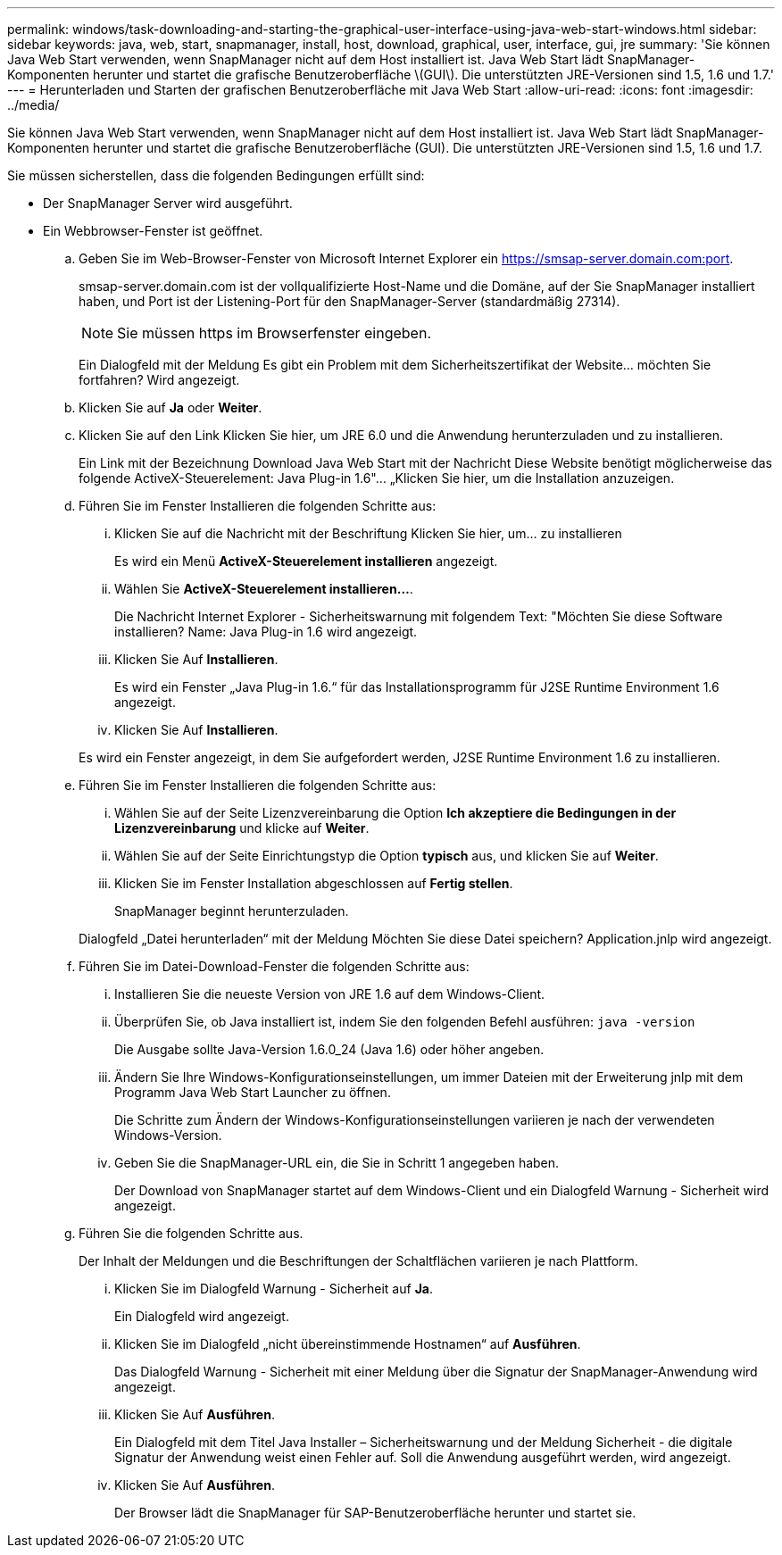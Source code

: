 ---
permalink: windows/task-downloading-and-starting-the-graphical-user-interface-using-java-web-start-windows.html 
sidebar: sidebar 
keywords: java, web, start, snapmanager, install, host, download, graphical, user, interface, gui, jre 
summary: 'Sie können Java Web Start verwenden, wenn SnapManager nicht auf dem Host installiert ist. Java Web Start lädt SnapManager-Komponenten herunter und startet die grafische Benutzeroberfläche \(GUI\). Die unterstützten JRE-Versionen sind 1.5, 1.6 und 1.7.' 
---
= Herunterladen und Starten der grafischen Benutzeroberfläche mit Java Web Start
:allow-uri-read: 
:icons: font
:imagesdir: ../media/


[role="lead"]
Sie können Java Web Start verwenden, wenn SnapManager nicht auf dem Host installiert ist. Java Web Start lädt SnapManager-Komponenten herunter und startet die grafische Benutzeroberfläche (GUI). Die unterstützten JRE-Versionen sind 1.5, 1.6 und 1.7.

Sie müssen sicherstellen, dass die folgenden Bedingungen erfüllt sind:

* Der SnapManager Server wird ausgeführt.
* Ein Webbrowser-Fenster ist geöffnet.
+
.. Geben Sie im Web-Browser-Fenster von Microsoft Internet Explorer ein https://smsap-server.domain.com:port[].
+
smsap-server.domain.com ist der vollqualifizierte Host-Name und die Domäne, auf der Sie SnapManager installiert haben, und Port ist der Listening-Port für den SnapManager-Server (standardmäßig 27314).

+

NOTE: Sie müssen https im Browserfenster eingeben.

+
Ein Dialogfeld mit der Meldung Es gibt ein Problem mit dem Sicherheitszertifikat der Website... möchten Sie fortfahren? Wird angezeigt.

.. Klicken Sie auf *Ja* oder *Weiter*.
.. Klicken Sie auf den Link Klicken Sie hier, um JRE 6.0 und die Anwendung herunterzuladen und zu installieren.
+
Ein Link mit der Bezeichnung Download Java Web Start mit der Nachricht Diese Website benötigt möglicherweise das folgende ActiveX-Steuerelement: Java Plug-in 1.6"... „Klicken Sie hier, um die Installation anzuzeigen.

.. Führen Sie im Fenster Installieren die folgenden Schritte aus:
+
... Klicken Sie auf die Nachricht mit der Beschriftung Klicken Sie hier, um... zu installieren
+
Es wird ein Menü *ActiveX-Steuerelement installieren* angezeigt.

... Wählen Sie *ActiveX-Steuerelement installieren...*.
+
Die Nachricht Internet Explorer - Sicherheitswarnung mit folgendem Text: "Möchten Sie diese Software installieren? Name: Java Plug-in 1.6 wird angezeigt.

... Klicken Sie Auf *Installieren*.
+
Es wird ein Fenster „Java Plug-in 1.6.“ für das Installationsprogramm für J2SE Runtime Environment 1.6 angezeigt.

... Klicken Sie Auf *Installieren*.


+
Es wird ein Fenster angezeigt, in dem Sie aufgefordert werden, J2SE Runtime Environment 1.6 zu installieren.

.. Führen Sie im Fenster Installieren die folgenden Schritte aus:
+
... Wählen Sie auf der Seite Lizenzvereinbarung die Option *Ich akzeptiere die Bedingungen in der Lizenzvereinbarung* und klicke auf *Weiter*.
... Wählen Sie auf der Seite Einrichtungstyp die Option *typisch* aus, und klicken Sie auf *Weiter*.
... Klicken Sie im Fenster Installation abgeschlossen auf *Fertig stellen*.
+
SnapManager beginnt herunterzuladen.



+
Dialogfeld „Datei herunterladen“ mit der Meldung Möchten Sie diese Datei speichern? Application.jnlp wird angezeigt.

.. Führen Sie im Datei-Download-Fenster die folgenden Schritte aus:
+
... Installieren Sie die neueste Version von JRE 1.6 auf dem Windows-Client.
... Überprüfen Sie, ob Java installiert ist, indem Sie den folgenden Befehl ausführen: `java -version`
+
Die Ausgabe sollte Java-Version 1.6.0_24 (Java 1.6) oder höher angeben.

... Ändern Sie Ihre Windows-Konfigurationseinstellungen, um immer Dateien mit der Erweiterung jnlp mit dem Programm Java Web Start Launcher zu öffnen.
+
Die Schritte zum Ändern der Windows-Konfigurationseinstellungen variieren je nach der verwendeten Windows-Version.

... Geben Sie die SnapManager-URL ein, die Sie in Schritt 1 angegeben haben.




+
Der Download von SnapManager startet auf dem Windows-Client und ein Dialogfeld Warnung - Sicherheit wird angezeigt.

+
.. Führen Sie die folgenden Schritte aus.
+
Der Inhalt der Meldungen und die Beschriftungen der Schaltflächen variieren je nach Plattform.

+
... Klicken Sie im Dialogfeld Warnung - Sicherheit auf *Ja*.
+
Ein Dialogfeld wird angezeigt.

... Klicken Sie im Dialogfeld „nicht übereinstimmende Hostnamen“ auf *Ausführen*.
+
Das Dialogfeld Warnung - Sicherheit mit einer Meldung über die Signatur der SnapManager-Anwendung wird angezeigt.

... Klicken Sie Auf *Ausführen*.
+
Ein Dialogfeld mit dem Titel Java Installer – Sicherheitswarnung und der Meldung Sicherheit - die digitale Signatur der Anwendung weist einen Fehler auf. Soll die Anwendung ausgeführt werden, wird angezeigt.

... Klicken Sie Auf *Ausführen*.
+
Der Browser lädt die SnapManager für SAP-Benutzeroberfläche herunter und startet sie.






